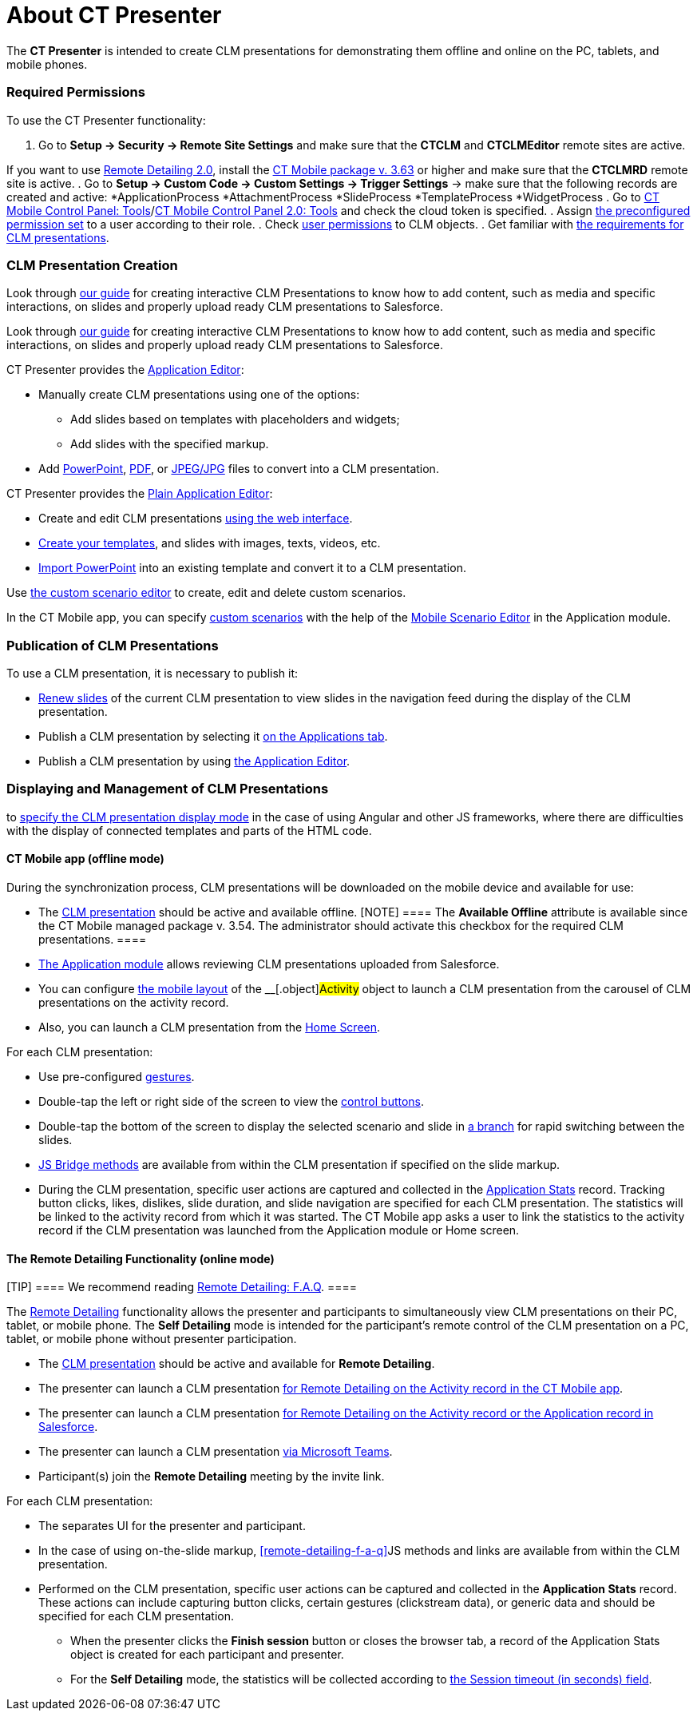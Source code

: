 = About CT Presenter

The *CT Presenter* is intended to create CLM presentations for
demonstrating them offline and online on the PC, tablets, and mobile
phones.

:toc: :toclevels: 3

[[h2_1251281241]]
=== Required Permissions

To use the CT Presenter functionality:

. Go to *Setup → Security → Remote Site Settings* and make sure that the
*CTCLM* and *CTCLMEditor* remote sites are active.

//tag::ios,win[]

If you want to use xref:migration-to-remote-detailing-2-0[Remote
Detailing 2.0], install the
xref:ios/news/ct-mobile-package-release-notes/index.adoc#h2_1028401963[CT Mobile
package v. 3.63] or higher and make sure that the *CTCLMRD* remote site
is active.
. Go to *Setup → Custom Code → Custom Settings → Trigger Settings* →
make sure that the following records are created and active:
*[.apiobject]#ApplicationProcess#
*[.apiobject]#AttachmentProcess#
*[.apiobject]#SlideProcess#
*[.apiobject]#TemplateProcess#
*[.apiobject]#WidgetProcess#
. Go to xref:ios/admin-guide/ct-mobile-control-panel/ct-mobile-control-panel-tools/index.adoc#h3_2011978[CT Mobile
Control Panel:
Tools]/xref:ct-mobile-control-panel-tools-new#h2_2011978[CT Mobile
Control Panel 2.0: Tools] and check the cloud token is specified.
. Assign xref:ios/getting-started/application-permission-settings.adoc#h3_2115044027[the
preconfigured permission set] to a user according to their role.
. Check xref:user-permissions[user permissions] to CLM objects.
. Get familiar with xref:requirements-and-media-file-formats[the
requirements for CLM presentations].

[[h2_2019207216]]
=== CLM Presentation Creation

//tag::ios[]

Look through
xref:../Storage/project-ct-mobile-en/PDF/Creating-Interactive-CLM-Presentations-for-iOS-(en).pdf[our
guide] for creating interactive CLM Presentations to know how to add
content, such as media and specific interactions, on slides and properly
upload ready CLM presentations to Salesforce.

//tag::win[]

Look through
xref:../Storage/project-ct-mobile-en/PDF/Creating-Interactive-CLM-Presentations-for-Windows-(en).pdf[our
guide] for creating interactive CLM Presentations to know how to add
content, such as media and specific interactions, on slides and properly
upload ready CLM presentations to Salesforce.

CT Presenter provides the xref:ios/ct-presenter/creating-clm-presentation/creating-clm-presentation-with-the-application-record-type/index.adoc[Application
Editor]:

* Manually create CLM presentations using one of the options:
** Add slides based on templates with placeholders and widgets;
** Add slides with the specified markup.
* Add xref:ios/ct-presenter/creating-clm-presentation/creating-clm-presentation-with-the-application-record-type/automatic-creating-clm-presentation.adoc[PowerPoint],
xref:ios/ct-presenter/creating-clm-presentation/creating-clm-presentation-with-the-application-record-type/automatic-creating-clm-presentation.adoc[PDF], or
xref:creating-clm-presentation-from-jpeg-jpg[JPEG/JPG] files to
convert into a CLM presentation.



CT Presenter provides the xref:ios/ct-presenter/creating-clm-presentation/creating-clm-presentation-with-the-plain-application-record-type/index.adoc[Plain
Application Editor]:

* Create and edit CLM presentations
xref:ios/ct-presenter/creating-clm-presentation/creating-clm-presentation-with-the-plain-application-record-type/creating-plain-clm-presentation.adoc[using the web interface].
* xref:creating-plain-clm-presentation-using-templates[Create your
templates], and slides with images, texts, videos, etc.
* xref:creating-plain-clm-presentation-from-powerpoint[Import
PowerPoint] into an existing template and convert it to a CLM
presentation.



Use xref:custom-scenario-editor[the custom scenario editor] to
create, edit and delete custom scenarios.

//tag::ios,win[]

In the CT Mobile app, you can
specify xref:ios/ct-presenter/about-ct-presenter/clm-scheme/clm-customscenario.adoc[custom scenarios] with the help of
the xref:ios/mobile-application/mobile-application-modules/applications/index.adoc#h3_1236408094[Mobile Scenario Editor] in the
Application module.

[[h2_1250107167]]
=== Publication of CLM Presentations

To use a CLM presentation, it is necessary to publish it:

* xref:publishing-clm-presentations#h3_1098755975[Renew slides] of
the current CLM presentation to view slides in the navigation feed
during the display of the CLM presentation.
* Publish a CLM presentation by selecting it
xref:publishing-clm-presentations#h2_1149854286[on the Applications
tab].
* Publish a CLM presentation by using
xref:publishing-clm-presentations#h2_104022594[the Application
Editor].

[[h2_1781171346]]
=== Displaying and Management of CLM Presentations

//tag::ios[]It is possible
to xref:mobile-application-setup#CLMDisplayMode[specify the CLM
presentation display mode] in the case of using Аngular and other JS
frameworks, where there are difficulties with the display of connected
templates and parts of the HTML code.

[[h3_1603252651]]
==== CT Mobile app (offline mode)

During the synchronization process, CLM presentations will be downloaded
on the mobile device and available for use:

* The xref:ios/ct-presenter/about-ct-presenter/clm-scheme/clm-application.adoc[CLM presentation] should be active and
available offline.
[NOTE] ==== The *Available Offline* attribute is available since
the CT Mobile managed package v. 3.54. The administrator should activate
this checkbox for the required CLM presentations. ====
* xref:ios/mobile-application/mobile-application-modules/applications/index.adoc[The Application module] allows reviewing CLM
presentations uploaded from Salesforce.
* You can configure xref:ios/admin-guide/mobile-layouts/index.adoc-applications[the mobile
layout] of the __[.object]#Activity# object to launch a CLM
presentation from the carousel of CLM presentations on the activity
record.
* Also, you can launch a CLM presentation from the
xref:ios/mobile-application/ui/home-screen/index.adoc[Home Screen].



For each CLM presentation:

* Use pre-configured xref:ios/mobile-application/mobile-application-modules/applications/gestures-in-clm-presentations.adoc[gestures].
* Double-tap the left or right side of the screen to view the
xref:ios/mobile-application/mobile-application-modules/applications/clm-presentation-controls.adoc[control buttons].
* Double-tap the bottom of the screen to display the selected scenario
and slide in xref:ios/ct-presenter/clm-navigation-in-clm-presentations.adoc[a branch] for
rapid switching between the slides.
* xref:ios/ct-presenter/js-bridge-api/index.adoc[JS Bridge methods] are available from within
the CLM presentation if specified on the slide markup.
* During the CLM presentation, specific user actions are captured and
collected in the xref:ios/ct-presenter/about-ct-presenter/clm-scheme/clm-applicationstats.adoc[Application Stats]
record. Tracking button clicks, likes, dislikes, slide duration, and
slide navigation are specified for each CLM presentation. The statistics
will be linked to the activity record from which it was started. The CT
Mobile app asks a user to link the statistics to the activity record if
the CLM presentation was launched from the Application module or Home
screen.

//tag::ios,win[]

[[h3_1972006392]]
==== The Remote Detailing Functionality (online mode)

[TIP] ==== We recommend reading
xref:remote-detailing-f-a-q[Remote Detailing: F.A.Q]. ====

The xref:ios/ct-presenter/the-remote-detailing-functionality/index.adoc[Remote Detailing]
functionality allows the presenter and participants to simultaneously
view CLM presentations on their PC, tablet, or mobile phone. The *Self
Detailing* mode is intended for the participant's remote control of the
CLM presentation on a PC, tablet, or mobile phone without presenter
participation.

* The xref:ios/ct-presenter/about-ct-presenter/clm-scheme/clm-application.adoc[CLM presentation] should be active and
available for *Remote Detailing*.
* The presenter can launch a CLM presentation
xref:remote-detailing-launch-the-ct-mobile-app[for Remote Detailing
on the Activity record in the CT Mobile app].
* The presenter can launch a CLM presentation
xref:remote-detailing-launch-salesforce-side[for Remote Detailing
on the Activity record or the Application record in Salesforce].
* The presenter can launch a CLM presentation
xref:remote-detailing-launch-microsoft-teams[via Microsoft Teams].
* Participant(s) join the *Remote Detailing* meeting by the invite link.



For each CLM presentation:

* The separates UI for the presenter and participant.
* In the case of using on-the-slide markup,
xref:remote-detailing-f-a-q[]JS methods and links are available
from within the CLM presentation.
* Performed on the CLM presentation, specific user actions can be
captured and collected in the *Application Stats* record. These actions
can include capturing button clicks, certain gestures (clickstream
data), or generic data and should be specified for each CLM
presentation.
** When the presenter clicks the *Finish session* button or closes the
browser tab, a record of the [.object]#Application Stats# object
is created for each participant and presenter.
** For the *Self Detailing* mode, the statistics will be collected
according to xref:clm-settings[the Session timeout (in seconds)
field].
